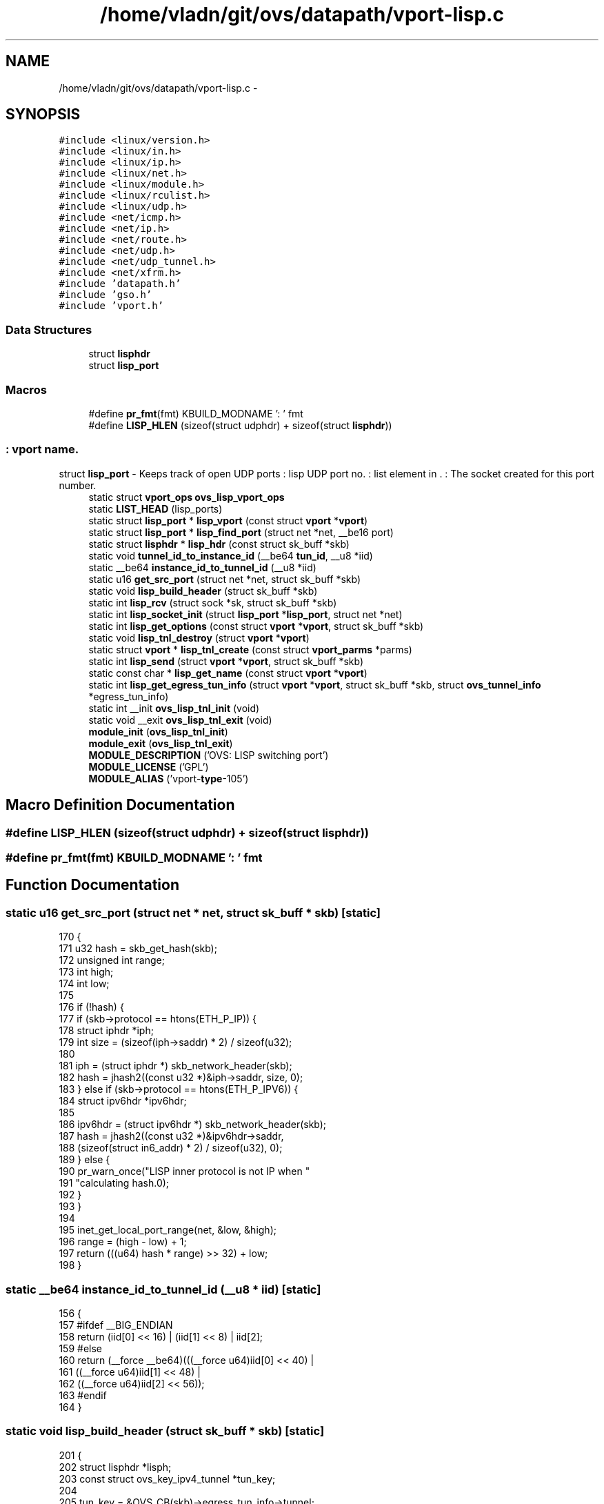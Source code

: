 .TH "/home/vladn/git/ovs/datapath/vport-lisp.c" 3 "Mon Aug 17 2015" "ovs datapath" \" -*- nroff -*-
.ad l
.nh
.SH NAME
/home/vladn/git/ovs/datapath/vport-lisp.c \- 
.SH SYNOPSIS
.br
.PP
\fC#include <linux/version\&.h>\fP
.br
\fC#include <linux/in\&.h>\fP
.br
\fC#include <linux/ip\&.h>\fP
.br
\fC#include <linux/net\&.h>\fP
.br
\fC#include <linux/module\&.h>\fP
.br
\fC#include <linux/rculist\&.h>\fP
.br
\fC#include <linux/udp\&.h>\fP
.br
\fC#include <net/icmp\&.h>\fP
.br
\fC#include <net/ip\&.h>\fP
.br
\fC#include <net/route\&.h>\fP
.br
\fC#include <net/udp\&.h>\fP
.br
\fC#include <net/udp_tunnel\&.h>\fP
.br
\fC#include <net/xfrm\&.h>\fP
.br
\fC#include 'datapath\&.h'\fP
.br
\fC#include 'gso\&.h'\fP
.br
\fC#include 'vport\&.h'\fP
.br

.SS "Data Structures"

.in +1c
.ti -1c
.RI "struct \fBlisphdr\fP"
.br
.ti -1c
.RI "struct \fBlisp_port\fP"
.br
.in -1c
.SS "Macros"

.in +1c
.ti -1c
.RI "#define \fBpr_fmt\fP(fmt)   KBUILD_MODNAME ': ' fmt"
.br
.ti -1c
.RI "#define \fBLISP_HLEN\fP   (sizeof(struct udphdr) + sizeof(struct \fBlisphdr\fP))"
.br
.in -1c
.SS ": vport name\&."
struct \fBlisp_port\fP - Keeps track of open UDP ports : lisp UDP port no\&. : list element in \&. : The socket created for this port number\&. 
.in +1c
.ti -1c
.RI "static struct \fBvport_ops\fP \fBovs_lisp_vport_ops\fP"
.br
.ti -1c
.RI "static \fBLIST_HEAD\fP (lisp_ports)"
.br
.ti -1c
.RI "static struct \fBlisp_port\fP * \fBlisp_vport\fP (const struct \fBvport\fP *\fBvport\fP)"
.br
.ti -1c
.RI "static struct \fBlisp_port\fP * \fBlisp_find_port\fP (struct net *net, __be16 port)"
.br
.ti -1c
.RI "static struct \fBlisphdr\fP * \fBlisp_hdr\fP (const struct sk_buff *skb)"
.br
.ti -1c
.RI "static void \fBtunnel_id_to_instance_id\fP (__be64 \fBtun_id\fP, __u8 *iid)"
.br
.ti -1c
.RI "static __be64 \fBinstance_id_to_tunnel_id\fP (__u8 *iid)"
.br
.ti -1c
.RI "static u16 \fBget_src_port\fP (struct net *net, struct sk_buff *skb)"
.br
.ti -1c
.RI "static void \fBlisp_build_header\fP (struct sk_buff *skb)"
.br
.ti -1c
.RI "static int \fBlisp_rcv\fP (struct sock *sk, struct sk_buff *skb)"
.br
.ti -1c
.RI "static int \fBlisp_socket_init\fP (struct \fBlisp_port\fP *\fBlisp_port\fP, struct net *net)"
.br
.ti -1c
.RI "static int \fBlisp_get_options\fP (const struct \fBvport\fP *\fBvport\fP, struct sk_buff *skb)"
.br
.ti -1c
.RI "static void \fBlisp_tnl_destroy\fP (struct \fBvport\fP *\fBvport\fP)"
.br
.ti -1c
.RI "static struct \fBvport\fP * \fBlisp_tnl_create\fP (const struct \fBvport_parms\fP *parms)"
.br
.ti -1c
.RI "static int \fBlisp_send\fP (struct \fBvport\fP *\fBvport\fP, struct sk_buff *skb)"
.br
.ti -1c
.RI "static const char * \fBlisp_get_name\fP (const struct \fBvport\fP *\fBvport\fP)"
.br
.ti -1c
.RI "static int \fBlisp_get_egress_tun_info\fP (struct \fBvport\fP *\fBvport\fP, struct sk_buff *skb, struct \fBovs_tunnel_info\fP *egress_tun_info)"
.br
.ti -1c
.RI "static int __init \fBovs_lisp_tnl_init\fP (void)"
.br
.ti -1c
.RI "static void __exit \fBovs_lisp_tnl_exit\fP (void)"
.br
.ti -1c
.RI "\fBmodule_init\fP (\fBovs_lisp_tnl_init\fP)"
.br
.ti -1c
.RI "\fBmodule_exit\fP (\fBovs_lisp_tnl_exit\fP)"
.br
.ti -1c
.RI "\fBMODULE_DESCRIPTION\fP ('OVS: LISP switching port')"
.br
.ti -1c
.RI "\fBMODULE_LICENSE\fP ('GPL')"
.br
.ti -1c
.RI "\fBMODULE_ALIAS\fP ('vport-\fBtype\fP-105')"
.br
.in -1c
.SH "Macro Definition Documentation"
.PP 
.SS "#define LISP_HLEN   (sizeof(struct udphdr) + sizeof(struct \fBlisphdr\fP))"

.SS "#define pr_fmt(fmt)   KBUILD_MODNAME ': ' fmt"

.SH "Function Documentation"
.PP 
.SS "static u16 get_src_port (struct net * net, struct sk_buff * skb)\fC [static]\fP"

.PP
.nf
170 {
171     u32 hash = skb_get_hash(skb);
172     unsigned int range;
173     int high;
174     int low;
175 
176     if (!hash) {
177         if (skb->protocol == htons(ETH_P_IP)) {
178             struct iphdr *iph;
179             int size = (sizeof(iph->saddr) * 2) / sizeof(u32);
180 
181             iph = (struct iphdr *) skb_network_header(skb);
182             hash = jhash2((const u32 *)&iph->saddr, size, 0);
183         } else if (skb->protocol == htons(ETH_P_IPV6)) {
184             struct ipv6hdr *ipv6hdr;
185 
186             ipv6hdr = (struct ipv6hdr *) skb_network_header(skb);
187             hash = jhash2((const u32 *)&ipv6hdr->saddr,
188                       (sizeof(struct in6_addr) * 2) / sizeof(u32), 0);
189         } else {
190             pr_warn_once("LISP inner protocol is not IP when "
191                      "calculating hash\&.\n");
192         }
193     }
194 
195     inet_get_local_port_range(net, &low, &high);
196     range = (high - low) + 1;
197     return (((u64) hash * range) >> 32) + low;
198 }
.fi
.SS "static __be64 instance_id_to_tunnel_id (__u8 * iid)\fC [static]\fP"

.PP
.nf
156 {
157 #ifdef __BIG_ENDIAN
158     return (iid[0] << 16) | (iid[1] << 8) | iid[2];
159 #else
160     return (__force __be64)(((__force u64)iid[0] << 40) |
161                 ((__force u64)iid[1] << 48) |
162                 ((__force u64)iid[2] << 56));
163 #endif
164 }
.fi
.SS "static void lisp_build_header (struct sk_buff * skb)\fC [static]\fP"

.PP
.nf
201 {
202     struct lisphdr *lisph;
203     const struct ovs_key_ipv4_tunnel *tun_key;
204 
205     tun_key = &OVS_CB(skb)->egress_tun_info->tunnel;
206 
207     lisph = (struct lisphdr *)__skb_push(skb, sizeof(struct lisphdr));
208     lisph->nonce_present = 0;   /* We don't support echo nonce algorithm */
209     lisph->locator_status_bits_present = 1; /* Set LSB */
210     lisph->solicit_echo_nonce = 0;  /* No echo noncing */
211     lisph->map_version_present = 0; /* No mapping versioning, nonce instead */
212     lisph->instance_id_present = 1; /* Store the tun_id as Instance ID  */
213     lisph->reserved_flags = 0;  /* Reserved flags, set to 0  */
214 
215     lisph->u1\&.nonce[0] = 0;
216     lisph->u1\&.nonce[1] = 0;
217     lisph->u1\&.nonce[2] = 0;
218 
219     tunnel_id_to_instance_id(tun_key->tun_id, &lisph->u2\&.word2\&.instance_id[0]);
220     lisph->u2\&.word2\&.locator_status_bits = 1;
221 }
.fi
.SS "static struct \fBlisp_port\fP* lisp_find_port (struct net * net, __be16 port)\fC [static]\fP"

.PP
.nf
122 {
123     struct lisp_port *lisp_port;
124 
125     list_for_each_entry_rcu(lisp_port, &lisp_ports, list) {
126         if (lisp_port->dst_port == port &&
127             net_eq(sock_net(lisp_port->lisp_rcv_socket->sk), net))
128             return lisp_port;
129     }
130 
131     return NULL;
132 }
.fi
.SS "static int lisp_get_egress_tun_info (struct \fBvport\fP * vport, struct sk_buff * skb, struct \fBovs_tunnel_info\fP * egress_tun_info)\fC [static]\fP"

.PP
.nf
479 {
480     struct net *net = ovs_dp_get_net(vport->dp);
481     struct lisp_port *lisp_port = lisp_vport(vport);
482 
483     if (skb->protocol != htons(ETH_P_IP) &&
484         skb->protocol != htons(ETH_P_IPV6)) {
485         return -EINVAL;
486     }
487 
488     /*
489      * Get tp_src and tp_dst, refert to lisp_build_header()\&.
490      */
491     return ovs_tunnel_get_egress_info(egress_tun_info, net,
492                       OVS_CB(skb)->egress_tun_info,
493                       IPPROTO_UDP, skb->mark,
494                       htons(get_src_port(net, skb)),
495                       lisp_port->dst_port);
496 }
.fi
.SS "static const char* lisp_get_name (const struct \fBvport\fP * vport)\fC [static]\fP"

.PP
.nf
472 {
473     struct lisp_port *lisp_port = lisp_vport(vport);
474     return lisp_port->name;
475 }
.fi
.SS "static int lisp_get_options (const struct \fBvport\fP * vport, struct sk_buff * skb)\fC [static]\fP"

.PP
.nf
315 {
316     struct lisp_port *lisp_port = lisp_vport(vport);
317 
318     if (nla_put_u16(skb, OVS_TUNNEL_ATTR_DST_PORT, ntohs(lisp_port->dst_port)))
319         return -EMSGSIZE;
320     return 0;
321 }
.fi
.SS "static struct \fBlisphdr\fP* lisp_hdr (const struct sk_buff * skb)\fC [static]\fP"

.PP
.nf
135 {
136     return (struct lisphdr *)(udp_hdr(skb) + 1);
137 }
.fi
.SS "static int lisp_rcv (struct sock * sk, struct sk_buff * skb)\fC [static]\fP"

.PP
.nf
225 {
226     struct lisp_port *lisp_port;
227     struct lisphdr *lisph;
228     struct iphdr *iph, *inner_iph;
229     struct ovs_tunnel_info tun_info;
230     __be64 key;
231     struct ethhdr *ethh;
232     __be16 protocol;
233 
234     lisp_port = rcu_dereference_sk_user_data(sk);
235     if (unlikely(!lisp_port))
236         goto error;
237 
238     if (iptunnel_pull_header(skb, LISP_HLEN, 0))
239         goto error;
240 
241     lisph = lisp_hdr(skb);
242 
243     if (lisph->instance_id_present != 1)
244         key = 0;
245     else
246         key = instance_id_to_tunnel_id(&lisph->u2\&.word2\&.instance_id[0]);
247 
248     /* Save outer tunnel values */
249     iph = ip_hdr(skb);
250     ovs_flow_tun_info_init(&tun_info, iph,
251                    udp_hdr(skb)->source, udp_hdr(skb)->dest,
252                    key, TUNNEL_KEY, NULL, 0);
253 
254     /* Drop non-IP inner packets */
255     inner_iph = (struct iphdr *)(lisph + 1);
256     switch (inner_iph->version) {
257     case 4:
258         protocol = htons(ETH_P_IP);
259         break;
260     case 6:
261         protocol = htons(ETH_P_IPV6);
262         break;
263     default:
264         goto error;
265     }
266     skb->protocol = protocol;
267 
268     /* Add Ethernet header */
269     ethh = (struct ethhdr *)skb_push(skb, ETH_HLEN);
270     memset(ethh, 0, ETH_HLEN);
271     ethh->h_dest[0] = 0x02;
272     ethh->h_source[0] = 0x02;
273     ethh->h_proto = protocol;
274 
275     ovs_skb_postpush_rcsum(skb, skb->data, ETH_HLEN);
276 
277     ovs_vport_receive(vport_from_priv(lisp_port), skb, &tun_info);
278     goto out;
279 
280 error:
281     kfree_skb(skb);
282 out:
283     return 0;
284 }
.fi
.SS "static int lisp_send (struct \fBvport\fP * vport, struct sk_buff * skb)\fC [static]\fP"

.PP
.nf
385 {
386     struct ovs_key_ipv4_tunnel *tun_key;
387     struct lisp_port *lisp_port = lisp_vport(vport);
388     struct net *net = ovs_dp_get_net(vport->dp);
389     int network_offset = skb_network_offset(skb);
390     struct rtable *rt;
391     int min_headroom;
392     __be32 saddr;
393     __be16 src_port, dst_port;
394     __be16 df;
395     int sent_len;
396     int err;
397 
398     if (unlikely(!OVS_CB(skb)->egress_tun_info)) {
399         err = -EINVAL;
400         goto error;
401     }
402 
403     tun_key = &OVS_CB(skb)->egress_tun_info->tunnel;
404 
405     if (skb->protocol != htons(ETH_P_IP) &&
406         skb->protocol != htons(ETH_P_IPV6)) {
407         err = 0;
408         goto error;
409     }
410 
411     /* Route lookup */
412     saddr = tun_key->ipv4_src;
413     rt = find_route(ovs_dp_get_net(vport->dp),
414             &saddr, tun_key->ipv4_dst,
415             IPPROTO_UDP, tun_key->ipv4_tos,
416             skb->mark);
417     if (IS_ERR(rt)) {
418         err = PTR_ERR(rt);
419         goto error;
420     }
421 
422     min_headroom = LL_RESERVED_SPACE(rt_dst(rt)\&.dev) + rt_dst(rt)\&.header_len
423             + sizeof(struct iphdr) + LISP_HLEN;
424 
425     if (skb_headroom(skb) < min_headroom || skb_header_cloned(skb)) {
426         int head_delta = SKB_DATA_ALIGN(min_headroom -
427                         skb_headroom(skb) +
428                         16);
429 
430         err = pskb_expand_head(skb, max_t(int, head_delta, 0),
431                     0, GFP_ATOMIC);
432         if (unlikely(err))
433             goto err_free_rt;
434     }
435 
436     /* Reset l2 headers\&. */
437     skb_pull(skb, network_offset);
438     skb_reset_mac_header(skb);
439     vlan_set_tci(skb, 0);
440 
441     skb = udp_tunnel_handle_offloads(skb, false, false);
442     if (IS_ERR(skb)) {
443         err = PTR_ERR(skb);
444         skb = NULL;
445         goto err_free_rt;
446     }
447 
448     src_port = htons(get_src_port(net, skb));
449     dst_port = lisp_port->dst_port;
450 
451     lisp_build_header(skb);
452 
453     skb->ignore_df = 1;
454 
455     ovs_skb_set_inner_protocol(skb, skb->protocol);
456 
457     df = tun_key->tun_flags & TUNNEL_DONT_FRAGMENT ? htons(IP_DF) : 0;
458     sent_len = udp_tunnel_xmit_skb(rt, skb, saddr, tun_key->ipv4_dst,
459                        tun_key->ipv4_tos, tun_key->ipv4_ttl,
460                        df, src_port, dst_port, false, true);
461 
462     return sent_len > 0 ? sent_len + network_offset : sent_len;
463 
464 err_free_rt:
465     ip_rt_put(rt);
466 error:
467     kfree_skb(skb);
468     return err;
469 }
.fi
.SS "static int lisp_socket_init (struct \fBlisp_port\fP * lisp_port, struct net * net)\fC [static]\fP"

.PP
.nf
287 {
288     struct udp_port_cfg udp_conf;
289     struct udp_tunnel_sock_cfg tunnel_cfg;
290     int err;
291 
292     memset(&udp_conf, 0, sizeof(udp_conf));
293 
294     udp_conf\&.family = AF_INET;
295     udp_conf\&.local_ip\&.s_addr = htonl(INADDR_ANY);
296     udp_conf\&.local_udp_port = lisp_port->dst_port;
297 
298         err = udp_sock_create(net, &udp_conf, &lisp_port->lisp_rcv_socket);
299         if (err < 0) {
300         pr_warn("cannot register lisp protocol handler: %d\n", err);
301                 return err;
302     }
303 
304     tunnel_cfg\&.sk_user_data = lisp_port;
305     tunnel_cfg\&.encap_type = 1;
306     tunnel_cfg\&.encap_rcv = lisp_rcv;
307     tunnel_cfg\&.encap_destroy = NULL;
308 
309     setup_udp_tunnel_sock(net, lisp_port->lisp_rcv_socket, &tunnel_cfg);
310 
311     return 0;
312 }
.fi
.SS "static struct \fBvport\fP* lisp_tnl_create (const struct \fBvport_parms\fP * parms)\fC [static]\fP"

.PP
.nf
333 {
334     struct net *net = ovs_dp_get_net(parms->dp);
335     struct nlattr *options = parms->options;
336     struct lisp_port *lisp_port;
337     struct vport *vport;
338     struct nlattr *a;
339     int err;
340     u16 dst_port;
341 
342     if (!options) {
343         err = -EINVAL;
344         goto error;
345     }
346 
347     a = nla_find_nested(options, OVS_TUNNEL_ATTR_DST_PORT);
348     if (a && nla_len(a) == sizeof(u16)) {
349         dst_port = nla_get_u16(a);
350     } else {
351         /* Require destination port from userspace\&. */
352         err = -EINVAL;
353         goto error;
354     }
355 
356     /* Verify if we already have a socket created for this port */
357     if (lisp_find_port(net, htons(dst_port))) {
358         err = -EEXIST;
359         goto error;
360     }
361 
362     vport = ovs_vport_alloc(sizeof(struct lisp_port),
363                 &ovs_lisp_vport_ops, parms);
364     if (IS_ERR(vport))
365         return vport;
366 
367     lisp_port = lisp_vport(vport);
368     lisp_port->dst_port = htons(dst_port);
369     strncpy(lisp_port->name, parms->name, IFNAMSIZ);
370 
371     err = lisp_socket_init(lisp_port, net);
372     if (err)
373         goto error_free;
374 
375     list_add_tail_rcu(&lisp_port->list, &lisp_ports);
376     return vport;
377 
378 error_free:
379     ovs_vport_free(vport);
380 error:
381     return ERR_PTR(err);
382 }
.fi
.SS "static void lisp_tnl_destroy (struct \fBvport\fP * vport)\fC [static]\fP"

.PP
.nf
324 {
325     struct lisp_port *lisp_port = lisp_vport(vport);
326 
327     list_del_rcu(&lisp_port->list);
328     udp_tunnel_sock_release(lisp_port->lisp_rcv_socket);
329     ovs_vport_deferred_free(vport);
330 }
.fi
.SS "static struct \fBlisp_port\fP* lisp_vport (const struct \fBvport\fP * vport)\fC [static]\fP"

.PP
.nf
117 {
118     return vport_priv(vport);
119 }
.fi
.SS "static LIST_HEAD (lisp_ports)\fC [static]\fP"

.SS "MODULE_ALIAS ('vport-\fBtype\fP-105')"

.SS "MODULE_DESCRIPTION ('OVS: LISP switching port')"

.SS "module_exit (\fBovs_lisp_tnl_exit\fP)"

.SS "module_init (\fBovs_lisp_tnl_init\fP)"

.SS "MODULE_LICENSE ('GPL')"

.SS "static void __exit ovs_lisp_tnl_exit (void)\fC [static]\fP"

.PP
.nf
515 {
516     ovs_vport_ops_unregister(&ovs_lisp_vport_ops);
517 }
.fi
.SS "static int __init ovs_lisp_tnl_init (void)\fC [static]\fP"

.PP
.nf
510 {
511     return ovs_vport_ops_register(&ovs_lisp_vport_ops);
512 }
.fi
.SS "static void tunnel_id_to_instance_id (__be64 tun_id, __u8 * iid)\fC [static]\fP"

.PP
.nf
141 {
142 
143 #ifdef __BIG_ENDIAN
144     iid[0] = (__force __u8)(tun_id >> 16);
145     iid[1] = (__force __u8)(tun_id >> 8);
146     iid[2] = (__force __u8)tun_id;
147 #else
148     iid[0] = (__force __u8)((__force u64)tun_id >> 40);
149     iid[1] = (__force __u8)((__force u64)tun_id >> 48);
150     iid[2] = (__force __u8)((__force u64)tun_id >> 56);
151 #endif
152 }
.fi
.SH "Variable Documentation"
.PP 
.SS "static struct \fBvport_ops\fP ovs_lisp_vport_ops\fC [static]\fP"
\fBInitial value:\fP
.PP
.nf
= {
    \&.type            = OVS_VPORT_TYPE_LISP,
    \&.create          = lisp_tnl_create,
    \&.destroy     = lisp_tnl_destroy,
    \&.get_name        = lisp_get_name,
    \&.get_options     = lisp_get_options,
    \&.send            = lisp_send,
    \&.get_egress_tun_info = lisp_get_egress_tun_info,
    \&.owner           = THIS_MODULE,
}
.fi
.SH "Author"
.PP 
Generated automatically by Doxygen for ovs datapath from the source code\&.
